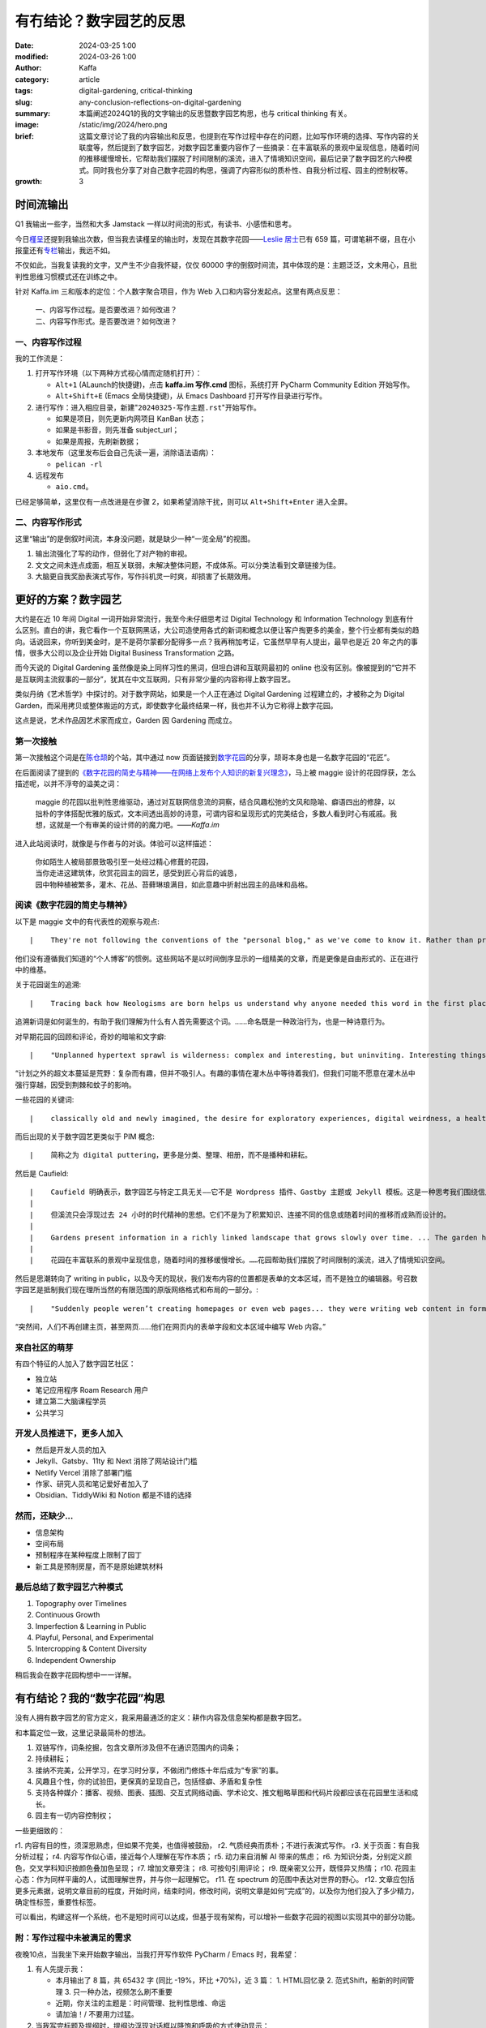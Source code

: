 有冇结论？数字园艺的反思
##################################################

:date: 2024-03-25 1:00
:modified: 2024-03-26 1:00
:author: Kaffa
:category: article
:tags: digital-gardening, critical-thinking
:slug: any-conclusion-reflections-on-digital-gardening
:summary: 本篇阐述2024Q1的我的文字输出的反思暨数字园艺构思，也与 critical thinking 有关。
:image: /static/img/2024/hero.png
:brief: 这篇文章讨论了我的内容输出和反思，也提到在写作过程中存在的问题，比如写作环境的选择、写作内容的关联度等，然后提到了数字园艺，对数字园艺重要内容作了一些摘录：在丰富联系的景观中呈现信息，随着时间的推移缓慢增长，它帮助我们摆脱了时间限制的溪流，进入了情境知识空间，最后记录了数字园艺的六种模式。同时我也分享了对自己数字花园的构思，强调了内容形似的质朴性、自我分析过程、园主的控制权等。
:growth: 3


时间流输出
========================================

Q1 我输出一些字，当然和大多 Jamstack 一样以时间流的形式，有读书、小感悟和思考。

今日\ `槿呈 <https://justgoidea.com/>`_\ 还提到我输出次数，但当我去读槿呈的输出时，发现在其数字花园——\ `Leslie 居士 <https://note.justgoidea.com/>`_\ 已有 659 篇，可谓笔耕不缀，且在小报童还有\ `专栏 <https://xiaobot.net/p/ywkh?refer=20ca5446-77f3-4250-b173-511673f42818>`_\ 输出，我远不如。

不仅如此，当我复读我的文字，又产生不少自我怀疑，仅仅 60000 字的倒叙时间流，其中体现的是：主题泛泛，文未用心，且批判性思维习惯模式还在训练之中。

针对 Kaffa.im 三和版本的定位：个人数字聚合项目，作为 Web 入口和内容分发起点。这里有两点反思：

    | 一、内容写作过程。是否要改进？如何改进？
    | 二、内容写作形式。是否要改进？如何改进？


一、内容写作过程
----------------------------------------

我的工作流是：

1. 打开写作环境（以下两种方式视心情而定随机打开）：

   - ``Alt+1`` (ALaunch的快捷键)，点击 **kaffa.im 写作.cmd** 图标，系统打开 PyCharm Community Edition 开始写作。
   - ``Alt+Shift+E`` (Emacs 全局快捷键)，从 Emacs Dashboard 打开写作目录进行写作。

2. 进行写作：进入相应目录，新建"``20240325-写作主题.rst``"开始写作。

   - 如果是项目，则先更新内网项目 KanBan 状态；
   - 如果是书影音，则先准备 subject_url；
   - 如果是周报，先刷新数据；

3. 本地发布（这里发布后会自己先读一遍，消除语法语病）：

   - ``pelican -rl``

4. 远程发布

   - ``aio.cmd``。

已经足够简单，这里仅有一点改进是在步骤 2，如果希望消除干扰，则可以 ``Alt+Shift+Enter`` 进入全屏。


二、内容写作形式
----------------------------------------

这里“输出”的是倒叙时间流，本身没问题，就是缺少一种“一览全局”的视图。

1. 输出流强化了写的动作，但弱化了对产物的审视。
2. 文文之间未连点成面，相互关联弱，未解决整体问题，不成体系。可以分类法看到文章链接为佳。
3. 大脑更自我奖励表演式写作，写作抖机灵一时爽，却损害了长期效用。


更好的方案？数字园艺
========================================

大约是在近 10 年间 Digital 一词开始非常流行，我至今未仔细思考过 Digital Technology 和 Information Technology 到底有什么区别。直白的讲，我它看作一个互联网黑话，大公司造使用各式的新词和概念以便让客户掏更多的美金，整个行业都有类似的趋向。话说回来，你听到美金时，是不是荷尔蒙都分配得多一点？我再稍加考证，它虽然早早有人提出，最早也是近 20 年之内的事情，很多大公司以及企业开始 Digital Business Transformation 之路。

而今天说的 Digital Gardening 虽然像是染上同样习性的黑词，但坦白讲和互联网最初的 online 也没有区别。像被提到的“它并不是互联网主流叙事的一部分”，犹其在中文互联网，只有非常少量的内容称得上数字园艺。

类似丹纳《艺术哲学》中探讨的。对于数字网站，如果是一个人正在通过 Digital Gardening 过程建立的，才被称之为 Digital Garden，而采用拷贝或整体搬运的方式，即使数字化最终结果一样，我也并不认为它称得上数字花园。

这点是说，艺术作品因艺术家而成立，Garden 因 Gardening 而成立。

第一次接触
--------------------

第一次接触这个词是在\ `陈仓颉 <https://imzm.im/>`_\ 的个站，其中通过 now 页面链接到\ `数字花园 <https://jefftay.com/>`_\ 的分享，颉哥本身也是一名数字花园的“花匠”。

在后面阅读了提到的\ `《数字花园的简史与精神——在网络上发布个人知识的新复兴理念》 <https://maggieappleton.com/garden-history>`_\ ，马上被 maggie 设计的花园俘获，怎么描述呢，以并不浮夸的溢美之词：

    | maggie 的花园以批判性思维驱动，通过对互联网信息流的洞察，结合风趣松弛的文风和隐喻、癖语四出的修辞，以拙朴的字体搭配优雅的版式，文本间透出高妙的诗意，可谓内容和呈现形式的完美结合，多数人看到时心有戚戚。我想，这就是一个有审美的设计师的的魔力吧。——`Kaffa.im`

进入此站阅读时，就像是与作者与的对谈。体验可以这样描述：

    | 你如陌生人被局部景致吸引至一处经过精心修葺的花园，
    | 当你走进这建筑体，欣赏花园主的园艺，感受到匠心背后的诚恳，
    | 园中物种植被繁多，灌木、花丛、苔藓琳琅满目，如此意趣中折射出园主的品味和品格。


阅读《数字花园的简史与精神》
----------------------------------------

以下是 maggie 文中的有代表性的观察与观点::

|    They're not following the conventions of the "personal blog," as we've come to know it. Rather than presenting a set of polished articles, displayed in reverse chronological order, these sites act more like free form, work-in-progress wikis.

|    他们没有遵循我们知道的“个人博客”的惯例。这些网站不是以时间倒序显示的一组精美的文章，而是更像是自由形式的、正在进行中的维基。

关于花园诞生的追溯::

|    Tracing back how Neologisms are born helps us understand why anyone needed this word in the first place. ... Naming is a political act as much as a poetic one.

|    追溯新词是如何诞生的，有助于我们理解为什么有人首先需要这个词。……命名既是一种政治行为，也是一种诗意行为。

对早期花园的回顾和评论，奇妙的暗喻和文字癖::

|    "Unplanned hypertext sprawl is wilderness: complex and interesting, but uninviting. Interesting things await us in the thickets, but we may be reluctant to plough through the brush, subject to thorns and mosquitoes"

|    “计划之外的超文本蔓延是荒野：复杂而有趣，但并不吸引人。有趣的事情在灌木丛中等待着我们，但我们可能不愿意在灌木丛中强行穿越，因受到荆棘和蚊子的影响。

一些花园的关键词::

|    classically old and newly imagined, the desire for exploratory experiences, digital weirdness, a healthy amount of resistance to top-down structures.

而后出现的关于数字园艺更类似于 PIM 概念::

|    简称之为 digital puttering，更多是分类、整理、相册，而不是播种和耕耘。

然后是 Caufield::

|    Caufield 明确表示，数字园艺与特定工具无关——它不是 Wordpress 插件、Gastby 主题或 Jekyll 模板。这是一种思考我们围绕信息的在线行为的不同方式——一种在可探索的空间中随着时间的推移积累个人知识的方式。
|
|    但溪流只会浮现过去 24 小时的时代精神的思想。它们不是为了积累知识、连接不同的信息或随着时间的推移而成熟而设计的。
|
|    Gardens present information in a richly linked landscape that grows slowly over time. ... The garden helps us move away from time-bound streams and into contextual knowledge spaces.
|
|    花园在丰富联系的景观中呈现信息，随着时间的推移缓慢增长。……花园帮助我们摆脱了时间限制的溪流，进入了情境知识空间。

然后是思潮转向了 writing in public，以及今天的现状，我们发布内容的位置都是表单的文本区域，而不是独立的编辑器。号召数字园艺是抵制我们现在理所当然的有限范围的原版网络格式和布局的一部分。::

|    "Suddenly people weren’t creating homepages or even web pages... they were writing web content in form fields and text areas inside a web page."

|    “突然间，人们不再创建主页，甚至网页......他们在网页内的表单字段和文本区域中编写 Web 内容。”


来自社区的萌芽
----------------------------------------

有四个特征的人加入了数字园艺社区：

- 独立站
- 笔记应用程序 Roam Research 用户
- 建立第二大脑课程学员
- 公共学习

开发人员推进下，更多人加入
----------------------------------------

- 然后是开发人员的加入
- Jekyll、Gatsby、11ty 和 Next 消除了网站设计门槛
- Netlify Vercel 消除了部署门槛
- 作家、研究人员和笔记爱好者加入了
- Obsidian、TiddlyWiki 和 Notion 都是不错的选择


然而，还缺少...
----------------------------------------

- 信息架构
- 空间布局
- 预制程序在某种程度上限制了园丁
- 新工具是预制房屋，而不是原始建筑材料


最后总结了数字园艺六种模式
----------------------------------------

1. Topography over Timelines
2. Continuous Growth
3. Imperfection & Learning in Public
4. Playful, Personal, and Experimental
5. Intercropping & Content Diversity
6. Independent Ownership

稍后我会在数字花园构想中一一详解。

有冇结论？我的“数字花园”构思
========================================

没有人拥有数字园艺的官方定义，我采用最通泛的定义：耕作内容及信息架构都是数字园艺。

和本篇定位一致，这里记录最简朴的想法。

1. 双链写作，词条挖掘，包含文章所涉及但不在通识范围内的词条；
2. 持续耕耘；
3. 接纳不完美，公开学习，在学习时分享，不做闭门修炼十年后成为“专家”的事。
4. 风趣且个性，你的试验田，更保真的呈现自己，包括怪癖、矛盾和复杂性
5. 支持各种媒介：播客、视频、图表、插图、交互式网络动画、学术论文、推文粗略草图和代码片段都应该在花园里生活和成长。
6. 园主有一切内容控制权；

一些更细致的：

r1. 内容有目的性，须深思熟虑，但如果不完美，也值得被鼓励，
r2. 气质经典而质朴；不进行表演式写作。
r3. 关于页面：有自我分析过程；
r4. 内容写作似心语，接近每个人理解在写作本质；
r5. 动力来自消解 AI 带来的焦虑；
r6. 为知识分类，分别定义颜色，交叉学科知识按颜色叠加色呈现；
r7. 增加文章旁注；
r8. 可按句引用评论；
r9. 既亲密又公开，既怪异又热情；
r10. 花园主心态：作为同样平庸的人，试图理解世界，并与你一起理解它。
r11. 在 spectrum 的范围中表达对世界的野心。
r12. 文章应包括更多元素据，说明文章目前的程度，开始时间，结束时间，修改时间，说明文章是如何“完成”的，以及你为他们投入了多少精力，确定性标签，重要性标签。

可以看出，构建这样一个系统，也不是短时间可以达成，但基于现有架构，可以增补一些数字花园的视图以实现其中的部分功能。

附：写作过程中未被满足的需求
----------------------------------------

夜晚10点，当我坐下来开始数字输出，当我打开写作软件 PyCharm / Emacs 时，我希望：

1. 有人先提示我：

   - 本月输出了 8 篇，共 65432 字 (同比 -19%，环比 +70%)，近 3 篇：
     1. HTML回忆录
     2. 范式Shift，船新的时间管理
     3. 只一种办法，视频怎么刷不重要
   - 近期，你关注的主题是：时间管理、批判性思维、命运
   - 请加油！/ 不要用力过猛。

2. 当我写完标题及提纲时，提纲边浮现对话框以降饱和呼吸的方式律动显示：

   - “你先想想，怎样的内容值得看？”
   - 或是“水这种东西，你自己看吗？”
   - 甚至是“没人会读这样的狗屎！”

3. 在一节写完时，出现提示，本文相关文章：

   - 旧文链接一（2022.10）
   - 旧文链接二（2022.05）
   - 旧文链接三（2021.04）

4. 是否要翻译为其它语言？▢ 英语  ▢ 其它语言

5. 本主题适合发布的平台：X、kaffa.im、花园。

写作时，克制的提示和启发性的教练，是输出的痛点，然后开心且悲观的是，这些 70B/130B LLM 已可以胜任，更别说 300B 的 `xAI grok <https://grok.x.ai/>`_ 和 Apple's MM1。所以完全可以实现为写作助手，哪个产品经理可以联系我讨论，我愿分享我的时间。



